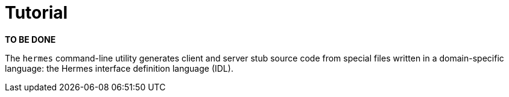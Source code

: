 = Tutorial

*TO BE DONE*

The `hermes` command-line utility generates client and server stub source code
from special files written in a domain-specific language: the Hermes interface
definition language (IDL).
